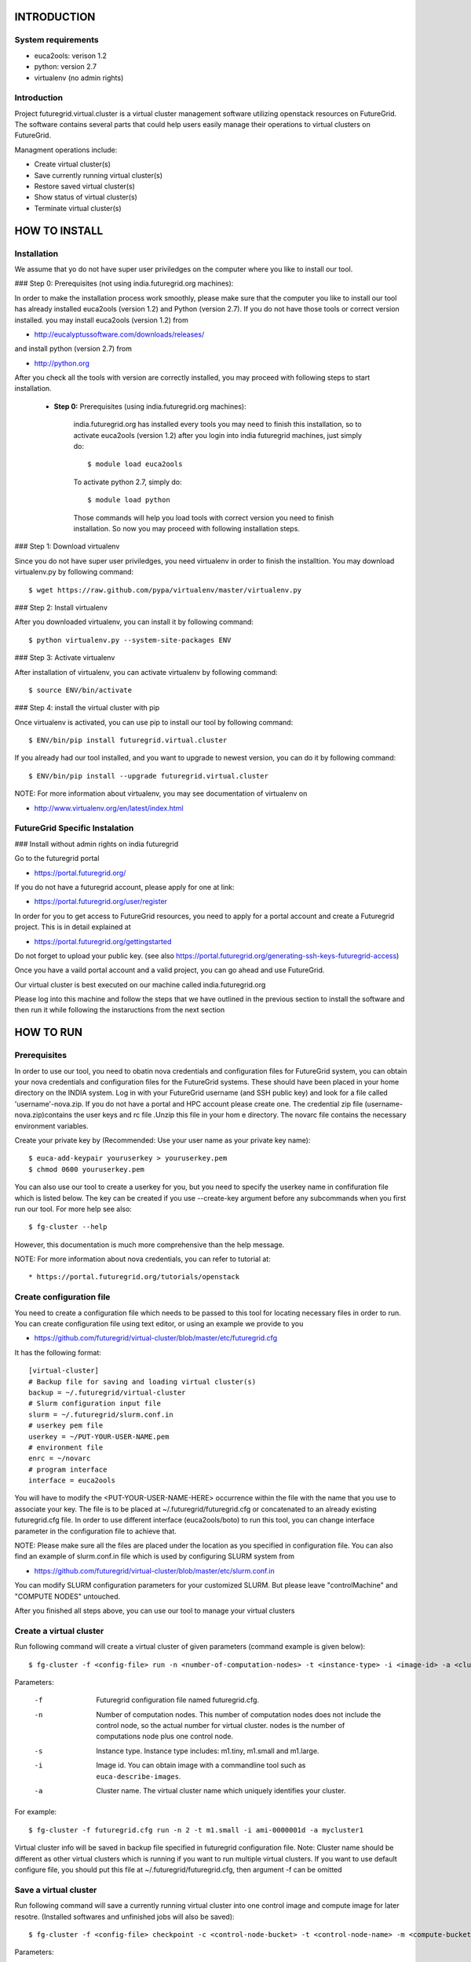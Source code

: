 INTRODUCTION
============

System requirements
------------------

* euca2ools: verison 1.2
* python: version 2.7
* virtualenv (no admin rights)

Introduction
------------

Project futuregrid.virtual.cluster is a virtual cluster management
software utilizing openstack resources on FutureGrid. The software
contains several parts that could help users easily manage their
operations to virtual clusters on FutureGrid.

Managment operations include: 

* Create virtual cluster(s)
* Save currently running virtual cluster(s)
* Restore saved virtual cluster(s) 
* Show status of virtual cluster(s) 
* Terminate virtual cluster(s)


HOW TO INSTALL
==============

Installation
------------

We assume that yo do not have super user priviledges on the computer
where you like to install our tool.

### Step 0: Prerequisites (not using india.futuregrid.org machines):
    
In order to make the installation process work smoothly, please make 
sure that the computer you like to install our tool has already
installed euca2ools (version 1.2) and Python (version 2.7). If you do
not have those tools or correct version installed. you may install 
euca2ools (version 1.2) from 

* http://eucalyptussoftware.com/downloads/releases/

and install python (version 2.7) from 

* http://python.org

After you check all the tools with version are correctly installed,
you may proceed with following steps to start installation.


	* **Step 0:** Prerequisites (using india.futuregrid.org machines):

		india.futuregrid.org has installed every tools you may need to finish this
		installation, so to activate euca2ools (version 1.2) after you login into
		india futuregrid machines, just simply do::
    
			$ module load euca2ools
    
		To activate python 2.7, simply do::

			$ module load python
		
		Those commands will help you load tools with correct version you need
		to finish installation. So now you may proceed with following
		installation steps.

### Step 1: Download virtualenv

Since you do not have super user priviledges, you need virtualenv in
order to finish the installtion. You may download virtualenv.py by
following command::

    $ wget https://raw.github.com/pypa/virtualenv/master/virtualenv.py
    
### Step 2: Install virtualenv

After you downloaded virtualenv, you can install it by following
command::

    $ python virtualenv.py --system-site-packages ENV
    
### Step 3: Activate virtualenv

After installation of virtualenv, you can activate virtualenv by
following command::

    $ source ENV/bin/activate
    
### Step 4: install the virtual cluster with pip

Once virtualenv is activated, you can use pip to install our tool by
following command::

    $ ENV/bin/pip install futuregrid.virtual.cluster

If you already had our tool installed, and you want to upgrade to
newest version, you can do it by following command::

	$ ENV/bin/pip install --upgrade futuregrid.virtual.cluster

NOTE: For more information about virtualenv, you may see documentation
of virtualenv on

* http://www.virtualenv.org/en/latest/index.html

FutureGrid Specific Instalation
-------------------------------

### Install without admin rights on india futuregrid

Go to the futuregrid portal 

* https://portal.futuregrid.org/ 

If you do not have a futuregrid account, please apply for one at link:

* https://portal.futuregrid.org/user/register

In order for you to get access to FutureGrid resources, you need to
apply for a portal account and create a Futuregrid project. This is in
detail explained at

* https://portal.futuregrid.org/gettingstarted 

Do not forget to upload your public key.  (see also
https://portal.futuregrid.org/generating-ssh-keys-futuregrid-access)

Once you have a vaild portal account and a valid project, you can go
ahead and use FutureGrid.

Our virtual cluster is best executed on our machine called
india.futuregrid.org

Please log into this machine and follow the steps that we have outlined
in the previous section to install the software and then run it while
following the instaructions from the next section


HOW TO RUN
==========

Prerequisites
-------------

In order to use our tool, you need to obatin nova credentials and
configuration files for FutureGrid system, you can obtain your nova
credentials and configuration files for the FutureGrid systems. These
should have been placed in your home directory on the INDIA
system. Log in with your FutureGrid username (and SSH public key) and
look for a file called 'username'-nova.zip. If you do not have a
portal and HPC account please create one.  The credential zip file
(username-nova.zip)contains the user keys and rc file .Unzip this
file in your hom e directory. The novarc file contains the necessary
environment variables.

Create your private key by (Recommended: Use your user name as your
private key name)::

    $ euca-add-keypair youruserkey > youruserkey.pem
    $ chmod 0600 youruserkey.pem

You can also use our tool to create a userkey for you, but you need 
to specify the userkey name in confifuration file which is listed 
below. The key can be created if you use --create-key argument before 
any subcommands when you first run our tool. For more help see also::

    $ fg-cluster --help
    
However, this documentation is much more comprehensive than the help message.

NOTE: For more information about nova credentials, you can refer 
to tutorial at:: 

* https://portal.futuregrid.org/tutorials/openstack


Create configuration file
-------------------------

You need to create a configuration file which needs to be passed to
this tool for locating necessary files in order to run. You can create
configuration file using text editor, or using an example we provide
to you

* https://github.com/futuregrid/virtual-cluster/blob/master/etc/futuregrid.cfg

It has the following format::

    [virtual-cluster]                         
    # Backup file for saving and loading virtual cluster(s)  
    backup = ~/.futuregrid/virtual-cluster
    # Slurm configuration input file
    slurm = ~/.futuregrid/slurm.conf.in
    # userkey pem file
    userkey = ~/PUT-YOUR-USER-NAME.pem
    # environment file
    enrc = ~/novarc
    # program interface
    interface = euca2ools

You will have to modify the <PUT-YOUR-USER-NAME-HERE> occurrence
within the file with the name that you use to associate your key. The
file is to be placed at ~/.futuregrid/futuregrid.cfg or concatenated
to an already existing futuregrid.cfg file. In order to use different 
interface (euca2ools/boto) to run this tool, you can change interface 
parameter in the configuration file to achieve that.

NOTE: Please make sure all the files are placed under the location as
you specified in configuration file. You can also find an example of
slurm.conf.in file which is used by configuring SLURM system from

* https://github.com/futuregrid/virtual-cluster/blob/master/etc/slurm.conf.in 

You can modify SLURM configuration parameters for your customized
SLURM. But please leave "controlMachine" and "COMPUTE NODES"
untouched.

After you finished all steps above, you can use our tool to manage
your virtual clusters

Create a virtual cluster
-------------------------

Run following command will create a virtual cluster of given
parameters (command example is given below)::

    $ fg-cluster -f <config-file> run -n <number-of-computation-nodes> -t <instance-type> -i <image-id> -a <cluster-name>

Parameters:

	-f 	Futuregrid configuration file named futuregrid.cfg.
	-n 	Number of computation nodes. 
		This number of computation nodes does 
		not include the control node, so the actual number for virtual cluster.
		nodes is the number of computations node plus one control node.
	-s 	Instance type. 
		Instance type includes: m1.tiny, m1.small and m1.large.
	-i 	Image id. You can obtain image with a commandline tool such as ``euca-describe-images``.
        
	-a 	Cluster name. 
		The virtual cluster name which uniquely identifies your cluster.

For example::

    $ fg-cluster -f futuregrid.cfg run -n 2 -t m1.small -i ami-0000001d -a mycluster1

Virtual cluster info will be saved in backup file specified in
futuregrid configuration file. Note: Cluster name should be different
as other virtual clusters which is running if you want to run multiple
virtual clusters. If you want to use default configure file, you
should put this file at ~/.futuregrid/futuregrid.cfg, then argument -f
can be omitted


Save a virtual cluster
-----------------------

Run following command will save a currently running virtual cluster into one
control image and compute image for later resotre. (Installed softwares and 
unfinished jobs will also be saved)::

    $ fg-cluster -f <config-file> checkpoint -c <control-node-bucket> -t <control-node-name> -m <compute-bucket> -e  <compute-name> -a <cluster-name>

Parameters:

  -f  	Futuregrid configuration file
  -c  	Control node bucket name. Bucket name which you can identify control image
  -t  	Control node image name. Image name which you can use to identify your control image
  -m  	Compute node bucket name. Bucket name which you can identify your compute image
  -e  	Compute node image name. Image name which you can use to identify your compute image
  -a  	Virtual cluster name

For example::

    $ fg-cluster -f futuregrid.cfg checkpoint -c myname -t c1.img -m myname -e c2.img -a mycluster1
    
If you successfully upload your control image and compute image, you
can find them in openstack image repository according to the bucker
name and image name you give to them by command::

    $ euca-describe-images


Note: Cluster name should be a name of cluster which is
currently running. Generated image ids (including one control 
node image id and one compute image id) will be registered which
are used for later restore.


Restore a virtual cluster
--------------------------

Run following command will restore a virtual cluster state including
installed softwares, unfinished jobs which was saved before, so that
you can continue your work from that saved point::

    $ fg-cluster -f <config-file> restore -a <cluster-name>

Parameters:

  -a 	Cluster name. The virtual cluster name which uniquely identifies your cluster.

For example::

    $ fg-cluster -f futuregrid.cfg restore -a mycluster2

Note: Cluster name should be the name of cluster which had been saved
before.  You can check the images you saved, the images you saved will 
have the bucket name and image name you specified from checkpoint command, 
and which can be shown by following command::

    $ euca-describe-images


Shutdown a virtual cluster
---------------------------

Run following command will terminate a virtual cluster::

    $ fg-cluster -f <config-file> terminate -a <cluster-name>

Parameters:

  -f 	Futuregrid configuration file
  -a 	Virtual cluster name

For example::

    $ fg-cluster -f futuregrid.cfg terminate -a mycluster2

Note: Cluster name should be a name of cluster which is currently
running. After executing this command, cluster info will be removed
from backup file which is specified by configuration file


Show status of virtual cluster(s)
---------------------------

Run following command will show status of currently running 
virtual cluster(s) including cluster size, image id, instance id, ip::

    $ fg-cluster -f <config-file> status -a <cluster-name>

Parameters:

  -f  	Futuregrid configuration file
  -a  	Virtual cluster name


For example: 

Show status of one specific cluster given cluster name::

    fg-cluster -f futuregrid.cfg status -a mycluster1

Show status of all currently running clusters::

    fg-cluster -f futuregrid.cfg status

Note: If argument -a is specified, then name of cluster should be 
a cluster that is currently running


List the virtual clusters
----------------------------

Run following command will give you a list of virtual clusters and their status::

    $ fg-cluster -f <config-file> list
    
For example::

    $ fg-cluster -f futuregrid.cfg list


Run a simple MPI program on virtual cluster
===========================================

A simple MPI version of helloworld can be found at: 

* https://github.com/futuregrid/virtual-cluster/blob/master/etc/helloworld.c

You may use this for test purpose.

We assume that you are using helloworld.c from above link. So in order to run this MPI program 
on the cluster you created using SLURM system, you can

Step 1: Copy helloworld.c to HOME directory on each node in virtual cluster::
---------------------------------------------------------------------------------

    $ scp -i <your-userkey-pem-file> helloworld.c ubuntu@<instance-ip>:~/

Step 2: Login to instances, complie helloworld.c on each node, run::
--------------------------------------------------------------------

    $ ssh -i <your-userkey-pem-file> ubuntu@<instance-ip>
    $ mpicc hellowrld.c -o helloworld 

Step 3: run MPI program, you need to login into control node
------------------------------------------------------------

Option 1: Using salloc command::

    $ salloc -N 2 mpirun helloworld

where -N is the number of computation nodes you want to run with. And 
should not be larger than the actual number of computation nodes

Option 2: Using sbatch command by submitting a job script::

    $ sbatch helloworld.sh

You can find example helloworld.sh at

* https://github.com/futuregrid/virtual-cluster/blob/master/etc/helloworld.sh


Execution result::

    Running program helloworld
    salloc: Granted job allocation 2
    Hello world from processor i-000023c8, rank 0 out of 2 processors
    Hello world from processor i-000023c9, rank 1 out of 2 processors
    salloc: Relinquishing job allocation 2
    
Using FGClusterRunprogram
---------------------------

A program which could help you to run a simple MPI program can be found at 

* https://github.com/futuregrid/virtual-cluster/blob/master/etc/FGClusterRunprogram.py

So you can simply run command::

    # python FGClusterRunprogram.py -f futuregrid.cfg -p helloworld.c -n 2 -a mycluster1

Parameters:

  -f	Futuregrid configuration file
  -p 	Program source code file
  -n 	Number of computaion nodes you want to run with. Make sure that the number you input is no larger 
than the acutal number of computaion node you created.
  -a 	Name of virtual cluster you want to run program on


Note: Virtual cluster name should be a name of cluster which is
currently running


FOR DEVELOPERS ONLY
===================

Generating the Distribution
---------------------------

Assume that you have git correctly installed and configured on your
computer.

Step 1: You can pull source code from github by::
-------------------------------------------------

    git clone git@github.com:futuregrid/virtual-cluster.git

Step 2: Create tar file for installation::
------------------------------------------

    make pip
    
This creates the tar file that you can install via pip in ./dist

Step 3: Install::
-----------------

    sudo pip install --upgrade dist/*.tar.gz

This wil install the files by default into /usr/local/bin/fg-cluster  